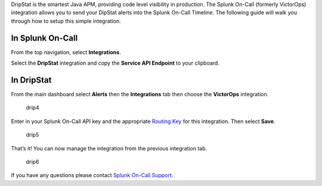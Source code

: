 DripStat is the smartest Java APM, providing code level visibility in
production. The Splunk On-Call (formerly VictorOps) integration allows
you to send your DipStat alerts into the Splunk On-Call Timeline. The
following guide will walk you through how to setup this simple
integration. 

**In Splunk On-Call**
---------------------

From the top navigation, select **Integrations**. 

Select the **DripStat** integration and copy the **Service API
Endpoint** to your clipboard.

.. image:: images/Integrations_-_victorops-18.png

**In DripStat**
---------------

From the main dashboard select **Alerts** then the **Integrations** tab
then choose the **VictorOps** integration.

.. figure:: images/drip4.png
   :alt: drip4

   drip4

Enter in your Splunk On-Call API key and the appropriate `Routing
Key <https://help.victorops.com/knowledge-base/routing-keys/>`__ for
this integration. Then select **Save**.

.. figure:: images/drip5.png
   :alt: drip5

   drip5

That’s it! You can now manage the integration from the previous
integration tab.

.. figure:: images/drip6.png
   :alt: drip6

   drip6

If you have any questions please contact `Splunk On-Call
Support <mailto:Support@victorops.com?Subject=DripStat%20VictorOps%20Integration>`__.
